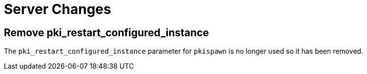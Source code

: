 = Server Changes =

== Remove pki_restart_configured_instance ==

The `pki_restart_configured_instance` parameter for `pkispawn` is no longer used so it has been removed.

